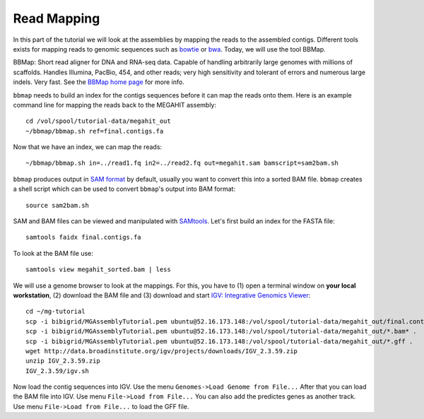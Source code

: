 Read Mapping
============

In this part of the tutorial we will look at the assemblies by mapping the reads to the assembled contigs.
Different tools exists for mapping reads to genomic sequences such as `bowtie <http://bowtie-bio.sourceforge.net/bowtie2/index.shtml>`_ or `bwa <http://bio-bwa.sourceforge.net/>`_. Today, we will use the tool BBMap.

BBMap: Short read aligner for DNA and RNA-seq data. Capable of handling arbitrarily large genomes with millions of scaffolds. Handles Illumina, PacBio, 454, and other reads; very high sensitivity and tolerant of errors and numerous large indels. Very fast. See the `BBMap home page <http://sourceforge.net/projects/bbmap/>`_ for more info.


``bbmap`` needs to build an index for the contigs sequences before it can map the reads onto them. Here is an example command line for mapping the reads back to the MEGAHIT assembly::

  cd /vol/spool/tutorial-data/megahit_out
  ~/bbmap/bbmap.sh ref=final.contigs.fa
  
Now that we have an index, we can map the reads::

  ~/bbmap/bbmap.sh in=../read1.fq in2=../read2.fq out=megahit.sam bamscript=sam2bam.sh
  
``bbmap`` produces output in `SAM format <http://samtools.github.io/hts-specs/SAMv1.pdf>`_ by default, usually you want to convert this into a sorted BAM file. ``bbmap`` creates a shell script which can be used to convert ``bbmap``'s output into BAM format::

  source sam2bam.sh

SAM and BAM files can be viewed and manipulated with `SAMtools <http://samtools.sourceforge.net/>`_. Let's first build an index for the FASTA file::

  samtools faidx final.contigs.fa

To look at the BAM file use::

  samtools view megahit_sorted.bam | less
  
We will use a genome browser to look at the mappings. For this, you have to (1) open a terminal window on **your local workstation**, (2) download the BAM file and (3) download and start `IGV: Integrative Genomics Viewer <http://www.broadinstitute.org/igv/>`_::

  cd ~/mg-tutorial
  scp -i bibigrid/MGAssemblyTutorial.pem ubuntu@52.16.173.148:/vol/spool/tutorial-data/megahit_out/final.contigs.fa* .
  scp -i bibigrid/MGAssemblyTutorial.pem ubuntu@52.16.173.148:/vol/spool/tutorial-data/megahit_out/*.bam* .
  scp -i bibigrid/MGAssemblyTutorial.pem ubuntu@52.16.173.148:/vol/spool/tutorial-data/megahit_out/*.gff .
  wget http://data.broadinstitute.org/igv/projects/downloads/IGV_2.3.59.zip
  unzip IGV_2.3.59.zip
  IGV_2.3.59/igv.sh
  
Now load the contig sequences into IGV. Use the menu ``Genomes->Load Genome from File...`` After that you can load the BAM file into IGV. Use menu ``File->Load from File...`` You can also add the predictes genes as another track. Use menu ``File->Load from File...`` to load the GFF file.

